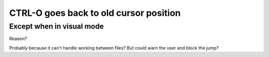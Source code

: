 CTRL-O goes back to old cursor position
=======================================

Except when in visual mode
--------------------------

Reason?

Probably because it can't handle working between files?
But could warn the user and block the jump?
